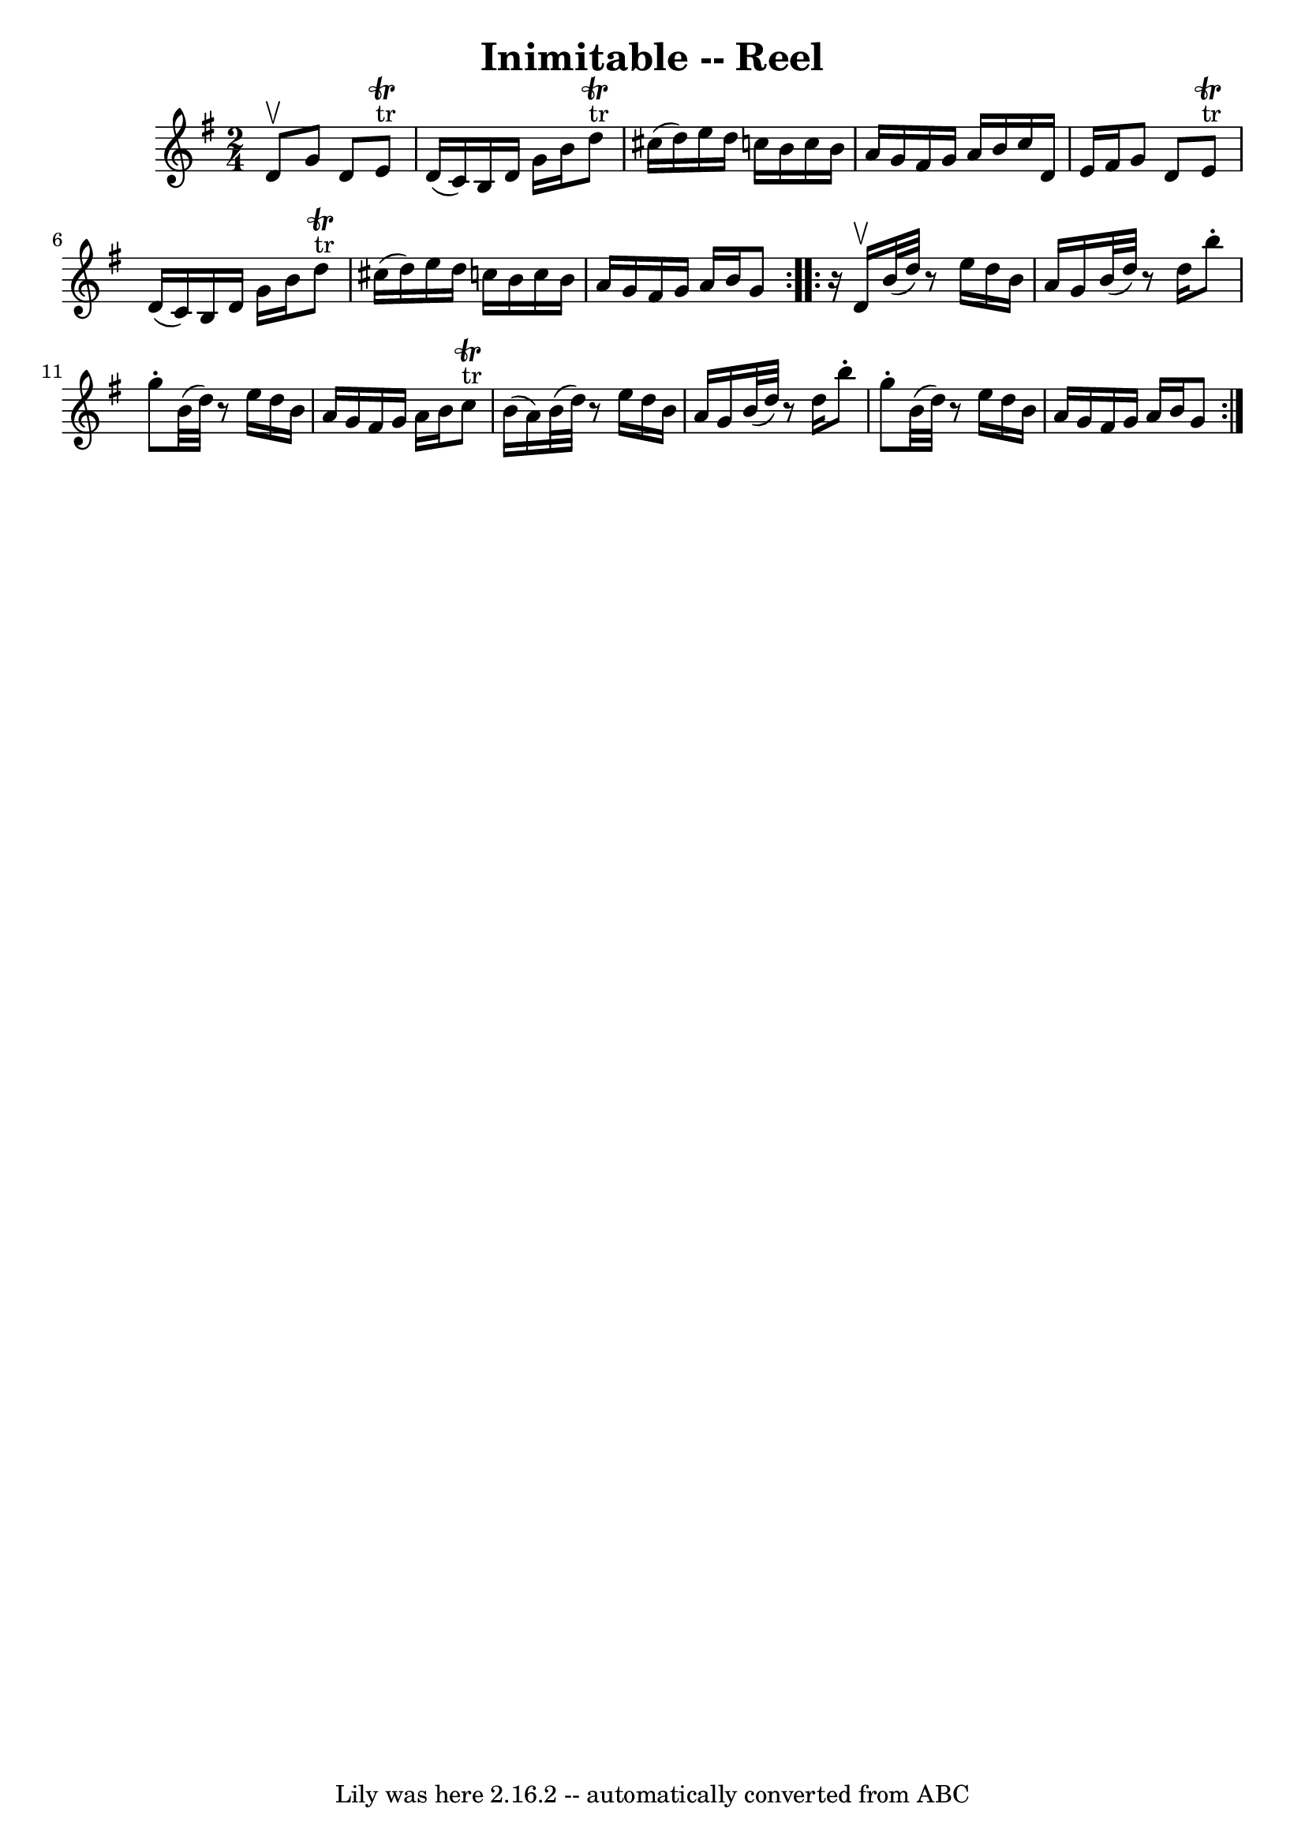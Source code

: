 \version "2.7.40"
\header {
	book = "Ryan's Mammoth Collection"
	crossRefNumber = "1"
	footnotes = "\\\\274"
	tagline = "Lily was here 2.16.2 -- automatically converted from ABC"
	title = "Inimitable -- Reel"
}
voicedefault =  {
\set Score.defaultBarType = "empty"

\repeat volta 2 {
\time 2/4 \key g \major d'8^\upbow |
 g'8 d'8 e'8 
^"tr"^\trill d'16 (c'16)   |
 b16 d'16 g'16 b'16      
d''8^"tr"^\trill cis''16 (d''16)   |
 e''16 d''16 c''!16 
 b'16 c''16 b'16 a'16 g'16    |
 fis'16 g'16 a'16   
 b'16 c''16 d'16 e'16 fis'16    |
 g'8 d'8 e'8 
^"tr"^\trill d'16 (c'16)   |
 b16 d'16 g'16 b'16      
d''8^"tr"^\trill cis''16 (d''16)   |
 e''16 d''16 c''!16 
 b'16 c''16 b'16 a'16 g'16    |
 fis'16 g'16 a'16   
 b'16 g'8  }     \repeat volta 2 {   r16 d'16^\upbow |
 b'32 (
d''32)   r8 e''16 d''16 b'16 a'16 g'16    |
 b'32 (
d''32)   r8 d''16 b''8 -. g''8 -.   |
 b'32 (d''32)   
r8 e''16 d''16 b'16 a'16 g'16    |
 fis'16 g'16    
a'16 b'16 c''8^"tr"^\trill b'16 (a'16)   |
 b'32 (
d''32)   r8 e''16 d''16 b'16 a'16 g'16    |
 b'32 (
d''32)   r8 d''16 b''8 -. g''8 -.   |
 b'32 (d''32)   
r8 e''16 d''16 b'16 a'16 g'16    |
 fis'16 g'16    
a'16 b'16 g'8  }   
}

\score{
    <<

	\context Staff="default"
	{
	    \voicedefault 
	}

    >>
	\layout {
	}
	\midi {}
}
